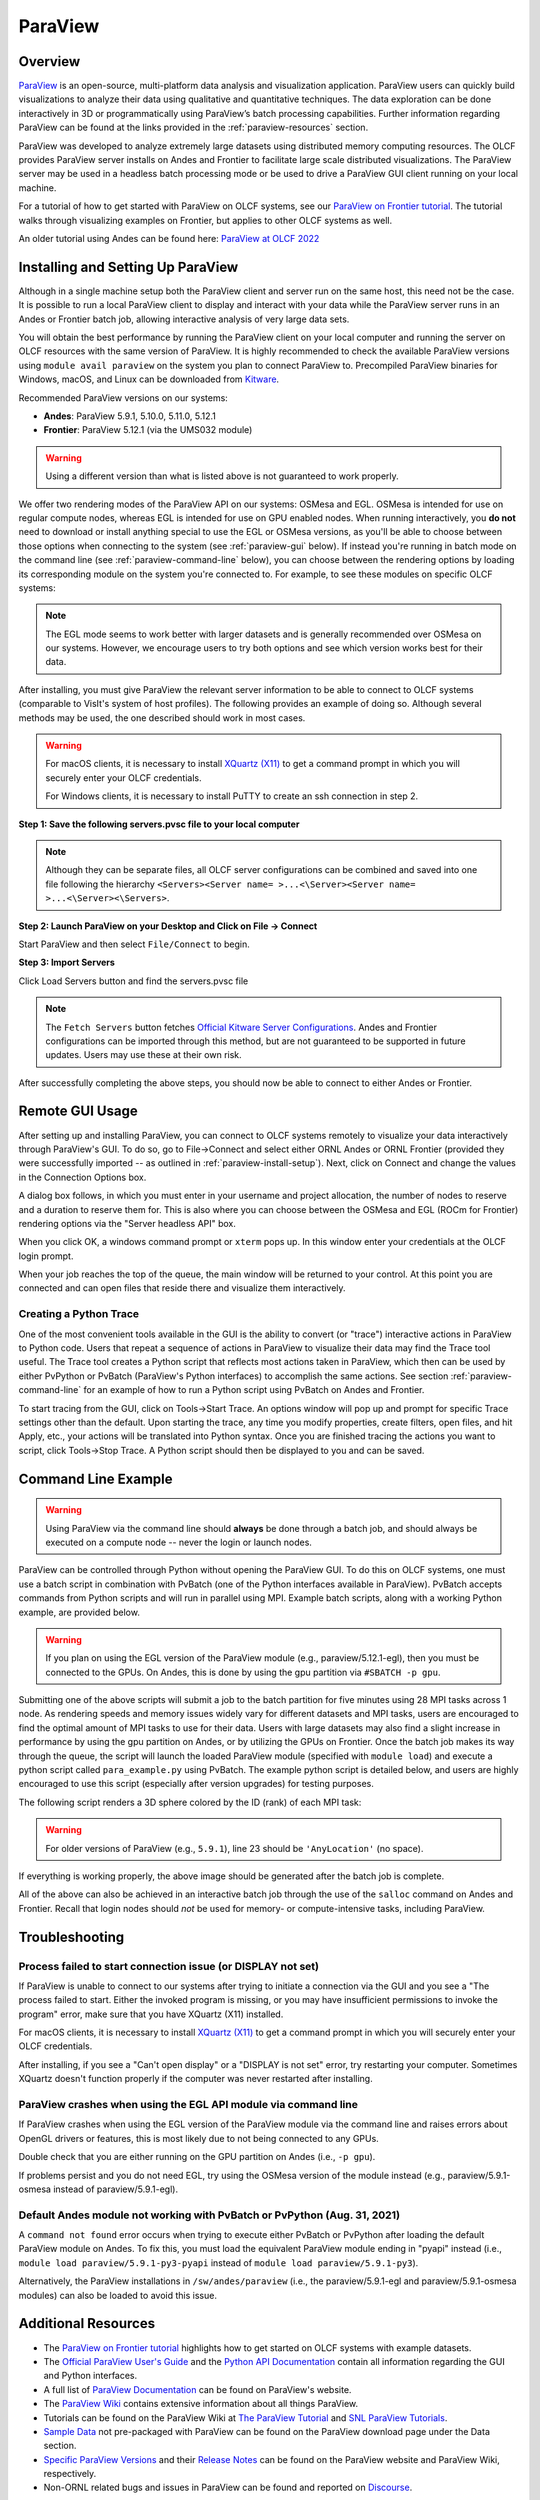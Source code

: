 ********
ParaView
********


Overview
========

`ParaView <http://paraview.org>`__ is an open-source, multi-platform data
analysis and visualization application. ParaView users can quickly build
visualizations to analyze their data using qualitative and quantitative
techniques. The data exploration can be done interactively in 3D or
programmatically using ParaView’s batch processing capabilities. Further
information regarding ParaView can be found at the links provided in the
:ref:`paraview-resources` section.

ParaView was developed to analyze extremely large datasets using distributed
memory computing resources. The OLCF provides ParaView server installs on Andes
and Frontier to facilitate large scale distributed visualizations.
The ParaView server may be used in a headless batch processing
mode or be used to drive a ParaView GUI client running on your local machine.

For a tutorial of how to get started with ParaView on OLCF systems, see our 
`ParaView on Frontier tutorial <https://github.com/olcf/dva-training-series/tree/main/paraview_2024>`__.
The tutorial walks through visualizing examples on Frontier, but applies to other OLCF systems as well.

An older tutorial using Andes can be found here: `ParaView at OLCF 2022 <https://github.com/olcf/dva-training-series/tree/main/paraview>`__

.. _paraview-install-setup:

Installing and Setting Up ParaView
==================================

Although in a single machine setup both the ParaView client and server run on
the same host, this need not be the case. It is possible to run a local
ParaView client to display and interact with your data while the ParaView
server runs in an Andes or Frontier batch job, allowing interactive analysis of very large data sets.

You will obtain the best performance by running the ParaView client on your
local computer and running the server on OLCF resources with the same version
of ParaView. It is highly recommended to check the available ParaView versions
using ``module avail paraview`` on the system you plan to connect ParaView to.
Precompiled ParaView binaries for Windows, macOS, and Linux can be downloaded
from `Kitware <https://www.paraview.org/download/>`__.

Recommended ParaView versions on our systems:

* **Andes**: ParaView 5.9.1, 5.10.0, 5.11.0, 5.12.1
* **Frontier**: ParaView 5.12.1 (via the UMS032 module)

.. warning::
    Using a different version than what is listed above is not guaranteed to work properly.

We offer two rendering modes of the ParaView API on our systems: OSMesa and
EGL.  OSMesa is intended for use on regular compute nodes, whereas EGL is
intended for use on GPU enabled nodes. When running interactively, you **do not**
need to download or install anything special to use the EGL or OSMesa versions,
as you'll be able to choose between those options when connecting to the system
(see :ref:`paraview-gui` below). If instead you're running in batch mode on the
command line (see :ref:`paraview-command-line` below), you can choose between
the rendering options by loading its corresponding module on the system you're
connected to. For example, to see these modules on specific OLCF systems:

.. tab-set::

   .. tab-item:: Andes
      :sync: andes

      .. code-block:: bash

         $ module -t avail paraview

         /sw/andes/modulefiles/core:
         paraview/5.9.1-egl
         paraview/5.9.1-osmesa
         paraview/5.10.0-egl
         paraview/5.10.0-osmesa
         paraview/5.11.0-egl
         paraview/5.11.0-osmesa
         paraview/5.12.1-egl
         paraview/5.12.1-osmesa

   .. tab-item:: Frontier
      :sync: frontier

      .. code-block:: bash

         $ module load ums
         $ module load ums032
         $ module load dav-sdk
         $ module -t avail paraview

         /sw/frontier/ums/ums032/modules:
         paraview/5.12.1-rocm
         paraview/5.12.1



.. note::
    The EGL mode seems to work better with larger datasets and is generally
    recommended over OSMesa on our systems. However, we encourage users to try both
    options and see which version works best for their data.

After installing, you must give ParaView the relevant server information to be
able to connect to OLCF systems (comparable to VisIt's system of host
profiles). The following provides an example of doing so. Although several
methods may be used, the one described should work in most cases.

.. warning::
    For macOS clients, it is necessary to install `XQuartz
    (X11) <https://www.xquartz.org/>`__ to get a command prompt
    in which you will securely enter your OLCF credentials.

    For Windows clients, it is necessary to install PuTTY to
    create an ssh connection in step 2.


**Step 1: Save the following servers.pvsc file to your local computer**

.. tab-set::

   .. tab-item:: Andes
      :sync: andes

      .. code-block::

            <Servers>
              <Server name="ORNL andes" resource="csrc://localhost">
                <CommandStartup>
                  <Options>
                    <Option name="HOST" label="Server host" save="true">
                      <String default="andes.olcf.ornl.gov"/>
                    </Option>
                    <Option name="HEADLESS_API" label="Server headless API" save="true">
                      <Enumeration default="osmesa">
                        <Entry value="osmesa" label= "OSMesa" />
                        <Entry value="egl" label= "EGL" />
                      </Enumeration>
                    </Option>
                    <Option name="USER" label="Server username" save="true">
                      <String default="YOURUSERNAME"/>
                    </Option>
                    <Switch name="PV_CLIENT_PLATFORM">
                      <Case value="Apple">
                        <Set name="TERM_PATH" value="/opt/X11/bin/xterm" />
                        <Set name="TERM_ARG1" value="-T" />
                        <Set name="TERM_ARG2" value="ParaView" />
                        <Set name="TERM_ARG3" value="-e" />
                        <Set name="SSH_PATH" value="ssh" />
                      </Case>
                      <Case value="Linux">
                        <Set name="TERM_PATH" value="xterm" />
                        <Set name="TERM_ARG1" value="-T" />
                        <Set name="TERM_ARG2" value="ParaView" />
                        <Set name="TERM_ARG3" value="-e" />
                        <Set name="SSH_PATH" value="ssh" />
                      </Case>
                      <Case value="Windows">
                        <Set name="TERM_PATH" value="cmd" />
                        <Set name="TERM_ARG1" value="/C" />
                        <Set name="TERM_ARG2" value="start" />
                        <Set name="TERM_ARG3" value="" />
                        <Set name="SSH_PATH" value="plink.exe" />
                      </Case>
                      <Case value="Unix">
                        <Set name="TERM_PATH" value="xterm" />
                        <Set name="TERM_ARG1" value="-T" />
                        <Set name="TERM_ARG2" value="ParaView" />
                        <Set name="TERM_ARG3" value="-e" />
                        <Set name="SSH_PATH" value="ssh" />
                      </Case>
                    </Switch>
                    <Option name="PV_SERVER_PORT" label="Server port ">
                      <Range type="int" min="1025" max="65535" step="1" default="random"/>
                    </Option>
                    <Option name="NUM_NODES" label="Number of compute nodes" save="true">
                      <Range type="int" min="1" max="512" step="1" default="2"/>
                    </Option>
                    <Option name="NUM_MPI_TASKS" label="Total number of MPI tasks" save="true">
                      <Range type="int" min="1" max="16384" step="1" default="2"/>
                    </Option>
                    <Option name="NUM_CORES_PER_MPI_TASK" label="Number of cores per MPI task" save="true">
                      <Range type="int" min="1" max="28" step="1" default="1"/>
                    </Option>
                    <Option name="PROJECT" label="Project to charge" save="true">
                      <String default="cscXXX"/>
                    </Option>
                    <Option name="MINUTES" label="Number of minutes to reserve" save="true">
                      <Range type="int" min="1" max="240" step="1" default="30"/>
                    </Option>
                  </Options>
                  <Command exec="$TERM_PATH$" delay="5">
                    <Arguments>
                      <Argument value="$TERM_ARG1$"/>
                      <Argument value="$TERM_ARG2$"/>
                      <Argument value="$TERM_ARG3$"/>
                      <Argument value="$SSH_PATH$"/>
                      <Argument value="-t"/>
                      <Argument value="-R"/>
                      <Argument value="$PV_SERVER_PORT$:localhost:$PV_SERVER_PORT$"/>
                      <Argument value="$USER$@$HOST$"/>
                      <Argument value="/sw/andes/paraview/pvsc/ORNL/login_node.sh"/>
                      <Argument value="$NUM_NODES$"/>
                      <Argument value="$MINUTES$"/>
                      <Argument value="$PV_SERVER_PORT$"/>
                      <Argument value="$PV_VERSION_FULL$"/>
                      <Argument value="$HEADLESS_API$"/>
                      <Argument value="/sw/andes/paraview/pvsc/ORNL/andes.cfg"/>
                      <Argument value="PROJECT=$PROJECT$"/>
                      <Argument value="NUM_MPI_TASKS=$NUM_MPI_TASKS$"/>
                      <Argument value="NUM_CORES_PER_MPI_TASK=$NUM_CORES_PER_MPI_TASK$"/>
                    </Arguments>
                  </Command>
                </CommandStartup>
              </Server>
            </Servers>

   .. tab-item:: Frontier
      :sync: frontier

      .. code-block::

            <Servers>
              <Server name="ORNL frontier (UMS)" resource="csrc://frontier.olcf.ornl.gov">
                <CommandStartup>
                  <Options>
                    <Option name="HEADLESS_API" label="Accelerated Compute" save="true">
                      <Enumeration default="rocm">
                        <Entry value="rocm" label= "ROCm" />
                        <Entry value="none" label= "None" />
                      </Enumeration>
                    </Option>
                    <Option name="USER" label="Server username" save="true">
                      <String default="YOURUSERNAME"/>
                    </Option>
                    <Option name="PV_SERVER_PORT" label="Server port ">
                      <Range type="int" min="1025" max="65535" step="1" default="random"/>
                    </Option>
                    <Option name="NUM_NODES" label="Number of compute nodes" save="true">
                      <Range type="int" min="1" max="512" step="1" default="2"/>
                    </Option>
                    <Option name="NUM_MPI_TASKS" label="Total number of MPI tasks" save="true">
                      <Range type="int" min="1" max="16384" step="1" default="2"/>
                    </Option>
                    <Option name="NUM_CORES_PER_MPI_TASK" label="Number of cores per MPI task" save="true">
                      <Range type="int" min="1" max="28" step="1" default="1"/>
                    </Option>
                    <Option name="PROJECT" label="Project to charge" save="true">
                      <String default="cscXXX"/>
                    </Option>
                    <Option name="PARTITION" label="Partition (queue)" save="true">
                      <String default="batch"/>
                    </Option>
                    <Option name="MINUTES" label="Number of minutes to reserve" save="true">
                      <Range type="int" min="1" max="240" step="1" default="30"/>
                    </Option>
                  </Options>
                  <SSHCommand exec="/sw/frontier/ums/ums032/pvsc/ORNL/login_node.sh" timeout="0" delay="5">
                    <SSHConfig user="$USER$">
                      <Terminal/>
                      <PortForwarding local="$PV_SERVER_PORT$"/>
                    </SSHConfig>
                    <Arguments>
                      <Argument value="$NUM_NODES$"/>
                      <Argument value="$MINUTES$"/>
                      <Argument value="$PV_SERVER_PORT$"/>
                      <Argument value="$PV_VERSION_FULL$"/>
                      <Argument value="$HEADLESS_API$"/>
                      <Argument value="/sw/frontier/ums/ums032/pvsc/ORNL/frontier.cfg"/>
                      <Argument value="PROJECT=$PROJECT$"/>
                      <Argument value="PARTITION=$PARTITION$"/>
                      <Argument value="NUM_MPI_TASKS=$NUM_MPI_TASKS$"/>
                      <Argument value="NUM_CORES_PER_MPI_TASK=$NUM_CORES_PER_MPI_TASK$"/>
                    </Arguments>
                  </SSHCommand>
                </CommandStartup>
              </Server>
            </Servers>


.. note::  
    Although they can be separate files, all OLCF server 
    configurations can be combined and saved into one file following the hierarchy 
    ``<Servers><Server name= >...<\Server><Server name= >...<\Server><\Servers>``.

**Step 2: Launch ParaView on your Desktop and Click on File -> Connect**

Start ParaView and then select ``File/Connect`` to begin.

.. image:: /images/paraview_step1a_Andes.png
   :align: center

**Step 3: Import Servers**

Click Load Servers button and find the servers.pvsc file

.. image:: /images/paraview_step2a_Andes.png
   :align: center

.. note::  
    The ``Fetch Servers`` button fetches
    `Official Kitware Server Configurations <https://www.paraview.org/files/pvsc>`__.
    Andes and Frontier configurations can be imported through this method, but are
    not guaranteed to be supported in future updates. Users may use these at their own risk.

After successfully completing the above steps, you should now be able to
connect to either Andes or Frontier.

.. _paraview-gui:

Remote GUI Usage
================

After setting up and installing ParaView, you can connect to OLCF systems
remotely to visualize your data interactively through ParaView's GUI. To do so,
go to File→Connect and select either ORNL Andes or ORNL Frontier
(provided they were successfully imported -- as outlined in :ref:`paraview-install-setup`).
Next, click on Connect and change the values in the Connection Options box.

.. image:: /images/paraview_step2a_Andes_2.png
   :align: center

A dialog box follows, in which you must enter in your username and project
allocation, the number of nodes to reserve and a duration to reserve them for.
This is also where you can choose between the OSMesa and EGL (ROCm for Frontier)
rendering options via the "Server headless API" box.

.. image:: /images/paraview_step2b_Andes.png
   :align: center

When you click OK, a windows command prompt or ``xterm`` pops up. In this
window enter your credentials at the OLCF login prompt.

.. image:: /images/paraview_step2c_Andes.png
   :align: center

When your job reaches the top of the queue, the main window will be returned to
your control. At this point you are connected and can open files that reside
there and visualize them interactively.

Creating a Python Trace
-----------------------

One of the most convenient tools available in the GUI is the ability to convert
(or "trace") interactive actions in ParaView to Python code. Users that repeat
a sequence of actions in ParaView to visualize their data may find the Trace
tool useful. The Trace tool creates a Python script that reflects most actions
taken in ParaView, which then can be used by either PvPython or PvBatch
(ParaView's Python interfaces) to accomplish the same actions. See section
:ref:`paraview-command-line` for an example of how to run a Python script using
PvBatch on Andes and Frontier.

To start tracing from the GUI, click on Tools→Start Trace. An options window
will pop up and prompt for specific Trace settings other than the default. Upon
starting the trace, any time you modify properties, create filters, open files,
and hit Apply, etc., your actions will be translated into Python syntax. Once
you are finished tracing the actions you want to script, click Tools→Stop
Trace. A Python script should then be displayed to you and can be saved.

.. _paraview-command-line:

Command Line Example
====================

.. warning::
    Using ParaView via the command line should **always** be done through a
    batch job, and should always be executed on a compute node -- never the 
    login or launch nodes.

ParaView can be controlled through Python without opening the ParaView GUI. To
do this on OLCF systems, one must use a batch script in combination with
PvBatch (one of the Python interfaces available in ParaView). PvBatch accepts
commands from Python scripts and will run in parallel using MPI. Example
batch scripts, along with a working Python example, are provided below.

.. tab-set::

  .. tab-item:: Andes
     :sync: andes

      .. code-block:: bash
        :linenos:

        #!/bin/bash
        #SBATCH -A XXXYYY
        #SBATCH -J para_test
        #SBATCH -N 1
        #SBATCH -p batch
        #SBATCH -t 0:05:00

        cd $SLURM_SUBMIT_DIR
        date

        module load paraview/5.12.1-osmesa

        srun -n 28 pvbatch para_example.py

  .. tab-item:: Frontier
     :sync: frontier

      .. code-block:: bash
        :linenos:

        #!/bin/bash
        #SBATCH -A XXXYYY
        #SBATCH -J para_test
        #SBATCH -N 1
        #SBATCH -p batch
        #SBATCH -t 0:05:00

        cd $SLURM_SUBMIT_DIR
        date

        module load ums
        module load ums032
        module load dav-sdk
        module load paraview/5.12.1

        srun -n 28 pvbatch para_example.py


.. warning::
    If you plan on using the EGL version of the ParaView module (e.g.,
    paraview/5.12.1-egl), then you must be connected to the GPUs. On Andes,
    this is done by using the gpu partition via ``#SBATCH -p gpu``.

Submitting one of the above scripts will submit a job to the batch partition
for five minutes using 28 MPI tasks across 1 node. As rendering speeds and
memory issues widely vary for different datasets and MPI tasks, users are
encouraged to find the optimal amount of MPI tasks to use for their data. Users
with large datasets may also find a slight increase in performance by using the
gpu partition on Andes, or by utilizing the GPUs on Frontier. Once the batch job
makes its way through the queue, the script will launch the loaded ParaView
module (specified with ``module load``) and execute a python script called
``para_example.py`` using PvBatch. The example python script is detailed below,
and users are highly encouraged to use this script (especially after version
upgrades) for testing purposes.

The following script renders a 3D sphere colored by the ID (rank) of each MPI task:

.. code-block:: python
   :linenos:

   # para_example.py:
   from paraview.simple import *

   # Add a polygonal sphere to the 3D scene
   s = Sphere()
   s.ThetaResolution = 128                        # Number of theta divisions (longitude lines)
   s.PhiResolution = 128                          # Number of phi divisions (latitude lines)

   # Convert Proc IDs to scalar values
   p = ProcessIdScalars()                         # Apply the ProcessIdScalars filter to the sphere

   display = Show(p)                              # Show data
   curr_view = GetActiveView()                    # Retrieve current view

   # Generate a colormap for Proc Id's
   cmap = GetColorTransferFunction("ProcessId")   # Generate a function based on Proc ID
   cmap.ApplyPreset('Viridis (matplotlib)')       # Apply the Viridis preset colors
   #print(GetLookupTableNames())                  # Print a list of preset color schemes

   # Set Colorbar Properties
   display.SetScalarBarVisibility(curr_view,True) # Show bar
   scalarBar = GetScalarBar(cmap, curr_view)      # Get bar's properties
   scalarBar.WindowLocation = 'Any Location'       # Allows free movement
   scalarBar.Orientation = 'Horizontal'           # Switch from Vertical to Horizontal
   scalarBar.Position = [0.15,0.80]               # Bar Position in [x,y]
   scalarBar.LabelFormat = '%.0f'                 # Format of tick labels
   scalarBar.RangeLabelFormat = '%.0f'            # Format of min/max tick labels
   scalarBar.ScalarBarLength = 0.7                # Set length of bar

   # Render scene and save resulting image
   Render()
   SaveScreenshot('pvbatch-test.png',ImageResolution=[1080, 1080])

.. warning:: For older versions of ParaView (e.g., ``5.9.1``), line 23 should be ``'AnyLocation'`` (no space).

.. image:: /images/paraview_example_1.png
   :align: center
   :width: 540px

If everything is working properly, the above image should be generated after
the batch job is complete.

All of the above can also be achieved in an interactive batch job through the
use of the ``salloc`` command on Andes and Frontier.
Recall that login nodes should *not* be used for memory- or compute-intensive tasks, including ParaView.

Troubleshooting
===============

Process failed to start connection issue (or DISPLAY not set)
-------------------------------------------------------------

If ParaView is unable to connect to our systems after trying to initiate a
connection via the GUI and you see a "The process failed to start. Either the
invoked program is missing, or you may have insufficient permissions to invoke
the program" error, make sure that you have XQuartz (X11) installed.

For macOS clients, it is necessary to install `XQuartz (X11)
<https://www.xquartz.org/>`__ to get a command prompt in which you will
securely enter your OLCF credentials.

After installing, if you see a "Can't open display" or a "DISPLAY is not set"
error, try restarting your computer. Sometimes XQuartz doesn't function
properly if the computer was never restarted after installing.

ParaView crashes when using the EGL API module via command line
---------------------------------------------------------------

If ParaView crashes when using the EGL version of the ParaView module via the
command line and raises errors about OpenGL drivers or features, this is most
likely due to not being connected to any GPUs.

Double check that you are either running on the GPU partition on Andes (i.e.,
``-p gpu``).

If problems persist and you do not need EGL, try using the OSMesa version of
the module instead (e.g., paraview/5.9.1-osmesa instead of paraview/5.9.1-egl).

Default Andes module not working with PvBatch or PvPython (Aug. 31, 2021)
-------------------------------------------------------------------------

A ``command not found`` error occurs when trying to execute either PvBatch or
PvPython after loading the default ParaView module on Andes. To fix this, you
must load the equivalent ParaView module ending in "pyapi" instead (i.e.,
``module load paraview/5.9.1-py3-pyapi`` instead of ``module load
paraview/5.9.1-py3``). 

Alternatively, the ParaView installations in ``/sw/andes/paraview`` (i.e., the
paraview/5.9.1-egl and paraview/5.9.1-osmesa modules) can also be loaded to
avoid this issue.

.. _paraview-resources:

Additional Resources
====================

* The `ParaView on Frontier tutorial <https://github.com/olcf/dva-training-series/tree/main/paraview_2024>`__ highlights
  how to get started on OLCF systems with example datasets.
* The `Official ParaView User's Guide <https://docs.paraview.org/en/latest/>`__
  and the `Python API Documentation <https://www.paraview.org/paraview-docs/latest/python/>`__
  contain all information regarding the GUI and Python interfaces.
* A full list of `ParaView Documentation <https://www.paraview.org/resources/>`__
  can be found on ParaView's website.
* The `ParaView Wiki <https://www.paraview.org/Wiki/ParaView>`__
  contains extensive information about all things ParaView.
* Tutorials can be found on the ParaView Wiki at 
  `The ParaView Tutorial <https://www.paraview.org/Wiki/The_ParaView_Tutorial>`__ and
  `SNL ParaView Tutorials <https://www.paraview.org/Wiki/SNL_ParaView_Tutorials>`__.
* `Sample Data <https://www.paraview.org/download/>`__ not pre-packaged with 
  ParaView can be found on the ParaView download page under the Data section. 
* `Specific ParaView Versions <https://www.paraview.org/download/>`__ and their
  `Release Notes <https://www.paraview.org/Wiki/ParaView_Release_Notes>`__ 
  can be found on the ParaView website and ParaView Wiki, respectively.
* Non-ORNL related bugs and issues in ParaView can be found and reported on
  `Discourse <http://discourse.paraview.org/>`__.
